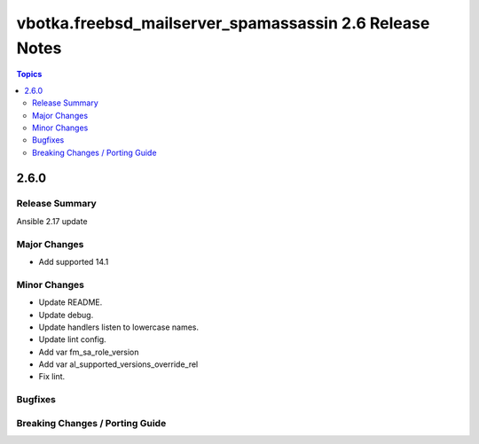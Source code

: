 ========================================================
vbotka.freebsd_mailserver_spamassassin 2.6 Release Notes
========================================================

.. contents:: Topics


2.6.0
=====

Release Summary
---------------
Ansible 2.17 update


Major Changes
-------------
* Add supported 14.1

Minor Changes
-------------
* Update README.
* Update debug.
* Update handlers listen to lowercase names.
* Update lint config.
* Add var fm_sa_role_version
* Add var al_supported_versions_override_rel
* Fix lint.

Bugfixes
--------

Breaking Changes / Porting Guide
--------------------------------
